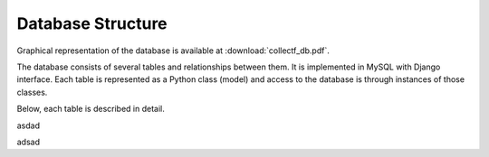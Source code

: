 Database Structure
==================

Graphical representation of the database is available at :download:`collectf_db.pdf`.

The database consists of several tables and relationships between them. It is
implemented in MySQL with Django interface. Each table is represented as a Python
class (model) and access to the database is through instances of those classes.

Below, each table is described in detail.


.. class:: collectfapp.models.Curation
asdad

.. class:: collectfapp.models.Curator
adsad
